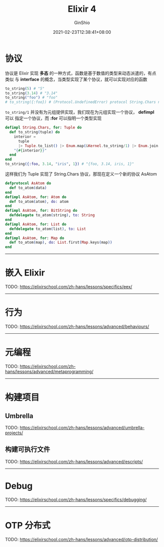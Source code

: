 #+hugo_categories: ProgrammingLanguage
#+hugo_tags: Note Elixir Guide
#+hugo_draft: true
#+hugo_locale: zh
#+hugo_lastmod: 2021-02-23T12:38:41+08:00
#+hugo_auto_set_lastmod: nil
#+hugo_front_matter_key_replace: author>authors
#+hugo_custom_front_matter: :series ["Elixir 学习笔记"] :series_weight 4
#+title: Elixir 4
#+author: GinShio
#+date: 2021-02-23T12:38:41+08:00
#+email: ginshio78@gmail.com
#+description: GinShio | Elixir 学习笔记 004
#+keywords: ProgrammingLanguage Note Elixir Guide
#+export_file_name: elixir学习笔记_004.zh-cn.txt


* 协议
协议是 Elixir 实现 *多态* 的一种方式，函数是基于数值的类型来动态派遣的，有点类似
与 *interface* 的概念，当类型实现了某个协议，就可以实现对应的函数
#+begin_src elixir
to_string(5) # "5"
to_string(3.14) # "3.14"
to_string("foo") # "foo"
# to_string({:foo}) # (Protocol.UndefinedError) protocol String.Chars not implemented for type Tuple
#+end_src

~to_string/1~ 并没有为元组提供实现，我们现在为元组实现一个协议， *defimpl* 可以
指定一个协议，而 *:for* 可以指明一个类型实现
#+begin_src elixir
defimpl String.Chars, for: Tuple do
  def to_string(tuple) do
    interior =
      tuple
      |> Tuple.to_list() |> Enum.map(&Kernel.to_string/1) |> Enum.join(", ")
    "{#{interior}}"
  end
end
to_string({:foo, 3.14, "iris", 1}) # "{foo, 3.14, iris, 1}"
#+end_src

这样我们为 Tuple 实现了 String.Chars 协议，那现在定义一个新的协议 AsAtom
#+begin_src elixir
defprotocol AsAtom do
  def to_atom(data)
end
defimpl AsAtom, for: Atom do
  def to_atom(atom), do: atom
end
defimpl AsAtom, for: BitString do
  defdelegate to_atom(string), to: String
end
defimpl AsAtom, for: List do
  defdelegate to_atom(list), to: List
end
defimpl AsAtom, for: Map do
  def to_atom(map), do: List.first(Map.keys(map))
end
#+end_src

----------


* 嵌入 Elixir
TODO: https://elixirschool.com/zh-hans/lessons/specifics/eex/

----------


* 行为
TODO: https://elixirschool.com/zh-hans/lessons/advanced/behaviours/

----------

* 元编程
TODO: https://elixirschool.com/zh-hans/lessons/advanced/metaprogramming/

----------


* 构建项目
** Umbrella
TODO: https://elixirschool.com/zh-hans/lessons/advanced/umbrella-projects/

** 构建可执行文件
TODO: https://elixirschool.com/zh-hans/lessons/advanced/escripts/

----------


* Debug
TODO: https://elixirschool.com/zh-hans/lessons/specifics/debugging/

----------


* OTP 分布式
TODO: https://elixirschool.com/zh-hans/lessons/advanced/otp-distribution/

